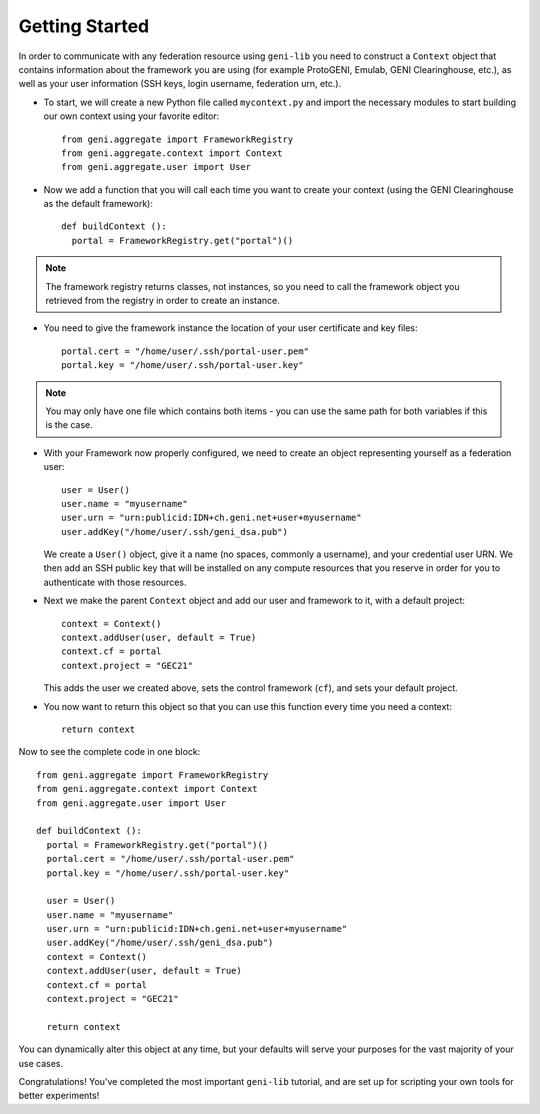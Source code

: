 Getting Started
===============

In order to communicate with any federation resource using ``geni-lib`` you need to construct
a ``Context`` object that contains information about the framework you are using (for example
ProtoGENI, Emulab, GENI Clearinghouse, etc.), as well as your user information (SSH keys,
login username, federation urn, etc.).

* To start, we will create a new Python file called ``mycontext.py`` and import the necessary
  modules to start building our own context using your favorite editor::

   from geni.aggregate import FrameworkRegistry
   from geni.aggregate.context import Context
   from geni.aggregate.user import User


* Now we add a function that you will call each time you want to create your context (using the 
  GENI Clearinghouse as the default framework)::

   def buildContext ():
     portal = FrameworkRegistry.get("portal")()
  
.. note::
  The framework registry returns classes, not instances, so you need to call the framework
  object you retrieved from the registry in order to create an instance.

* You need to give the framework instance the location of your user certificate and key files::

     portal.cert = "/home/user/.ssh/portal-user.pem"
     portal.key = "/home/user/.ssh/portal-user.key"

.. note::
  You may only have one file which contains both items - you can use the same path for both
  variables if this is the case.

* With your Framework now properly configured, we need to create an object representing yourself as
  a federation user::

     user = User()
     user.name = "myusername"
     user.urn = "urn:publicid:IDN+ch.geni.net+user+myusername"
     user.addKey("/home/user/.ssh/geni_dsa.pub")

  We create a ``User()`` object, give it a name (no spaces, commonly a username), and your credential
  user URN.  We then add an SSH public key that will be installed on any compute resources that you reserve
  in order for you to authenticate with those resources.

* Next we make the parent ``Context`` object and add our user and framework to it, with a default project::

     context = Context()
     context.addUser(user, default = True)
     context.cf = portal
     context.project = "GEC21"

  This adds the user we created above, sets the control framework (``cf``), and sets your default project.

* You now want to return this object so that you can use this function every time you need a context::

     return context

Now to see the complete code in one block::

   from geni.aggregate import FrameworkRegistry
   from geni.aggregate.context import Context
   from geni.aggregate.user import User

   def buildContext ():
     portal = FrameworkRegistry.get("portal")()
     portal.cert = "/home/user/.ssh/portal-user.pem"
     portal.key = "/home/user/.ssh/portal-user.key"

     user = User()
     user.name = "myusername"
     user.urn = "urn:publicid:IDN+ch.geni.net+user+myusername"
     user.addKey("/home/user/.ssh/geni_dsa.pub")
     context = Context()
     context.addUser(user, default = True)
     context.cf = portal
     context.project = "GEC21"

     return context

You can dynamically alter this object at any time, but your defaults will serve your purposes for the vast
majority of your use cases.

Congratulations!  You've completed the most important ``geni-lib`` tutorial, and are set up for scripting
your own tools for better experiments!
